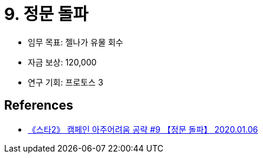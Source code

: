 = 9. 정문 돌파

* 임무 목표: 젤나가 유물 회수
* 자금 보상: 120,000
* 연구 기회: 프로토스 3

== References
* https://www.youtube.com/watch?v=Dfi2VGBlhrM[《스타2》 캠페인 아주어려움 공략 #9 【정문 돌파】 2020.01.06]
